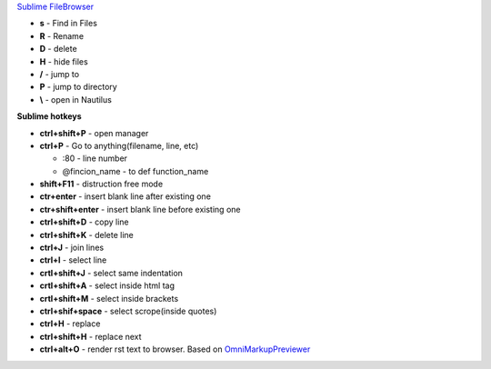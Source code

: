 .. title: Sublime
.. slug: sublime
.. date: 2018-08-26 15:42:54 UTC
.. tags: 
.. category: 
.. link: 
.. description: 
.. type: text
.. author: Illarion Khlestov

`Sublime FileBrowser <(https://github.com/aziz/SublimeFileBrowser)>`__

- **s** - Find in Files
- **R** - Rename
- **D** - delete
- **H** - hide files
- **/** - jump to
- **P** - jump to directory
- **\\** - open in Nautilus

**Sublime hotkeys**

- **ctrl+shift+P** - open manager
- **ctrl+P** - Go to anything(filename, line, etc)

  - :80 - line number
  - @fincion_name - to def function_name

- **shift+F11** - distruction free mode
- **ctr+enter** - insert blank line after existing one
- **ctr+shift+enter** - insert blank line before existing one
- **ctrl+shift+D** - copy line
- **ctrl+shift+K** - delete line
- **ctrl+J** - join lines

- **ctrl+l** - select line
- **crtl+shift+J** - select same indentation
- **crtl+shift+A** - select inside html tag
- **crtl+shift+M** - select inside brackets
- **ctrl+shif+space** - select scrope(inside quotes)

- **ctrl+H** - replace
- **ctrl+shift+H** - replace next

- **ctrl+alt+O** - render rst text to browser. Based on `OmniMarkupPreviewer <https://github.com/timonwong/OmniMarkupPreviewer>`__

